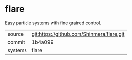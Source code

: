 * flare

Easy particle systems with fine grained control.

|---------+-------------------------------------------|
| source  | git:https://github.com/Shinmera/flare.git   |
| commit  | 1b4a099  |
| systems | flare |
|---------+-------------------------------------------|

